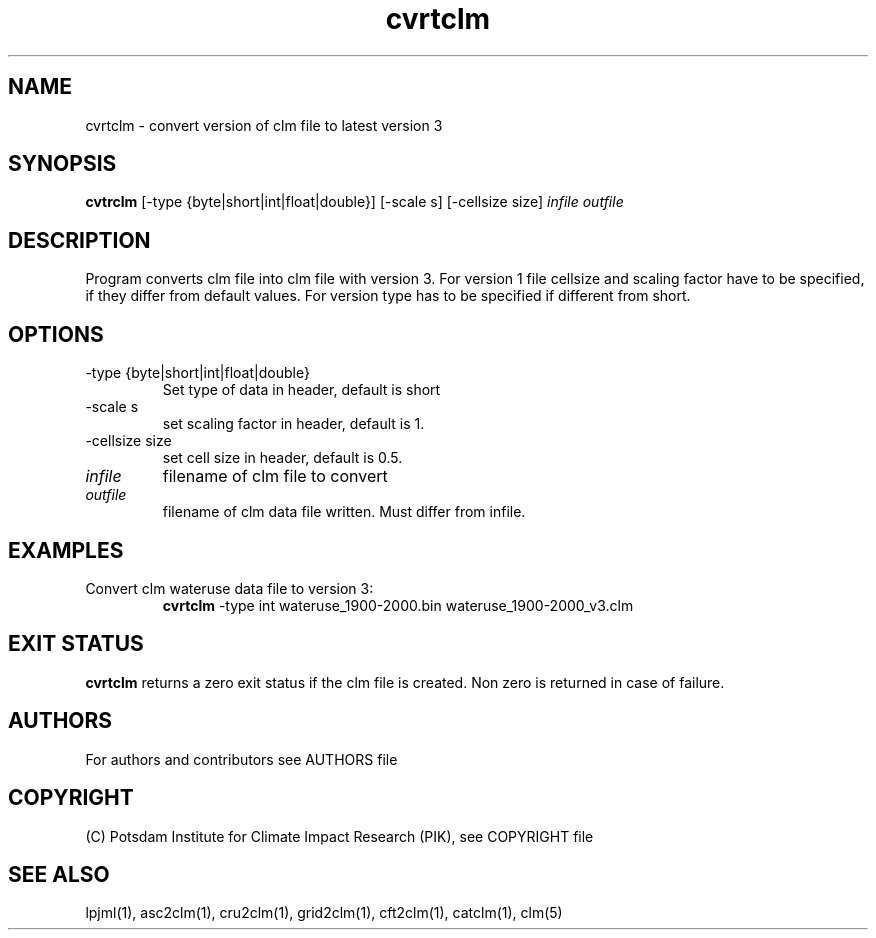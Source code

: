 .TH cvrtclm 1  "November 26, 2018" "version 1.0.001" "USER COMMANDS"
.SH NAME
cvrtclm \- convert version of clm file to latest version 3
.SH SYNOPSIS
.B cvtrclm
[\-type {byte|short|int|float|double}] [\-scale s] [\-cellsize size]
.I infile outfile 
.SH DESCRIPTION
Program converts clm file into clm file with version 3. For version 1 file cellsize and scaling factor have to be specified, if they differ from default values. For version type has to be specified if different from short.
.SH OPTIONS
.TP
\-type {byte|short|int|float|double}
Set type of data in header, default is short
.TP
\-scale s
set scaling factor in header, default is 1.
.TP
\-cellsize size
set cell size in header, default is 0.5.
.TP
.I infile    
filename of clm file to convert
.TP
.I outfile     
filename of clm data file written. Must differ from infile.
.SH EXAMPLES
.TP
Convert clm wateruse data file to version 3:
.B cvrtclm
-type int wateruse_1900-2000.bin wateruse_1900-2000_v3.clm
.PP
.SH EXIT STATUS
.B cvrtclm
returns a zero exit status if the clm file is created.
Non zero is returned in case of failure.

.SH AUTHORS

For authors and contributors see AUTHORS file

.SH COPYRIGHT

(C) Potsdam Institute for Climate Impact Research (PIK), see COPYRIGHT file

.SH SEE ALSO
lpjml(1), asc2clm(1), cru2clm(1), grid2clm(1), cft2clm(1), catclm(1), clm(5)
